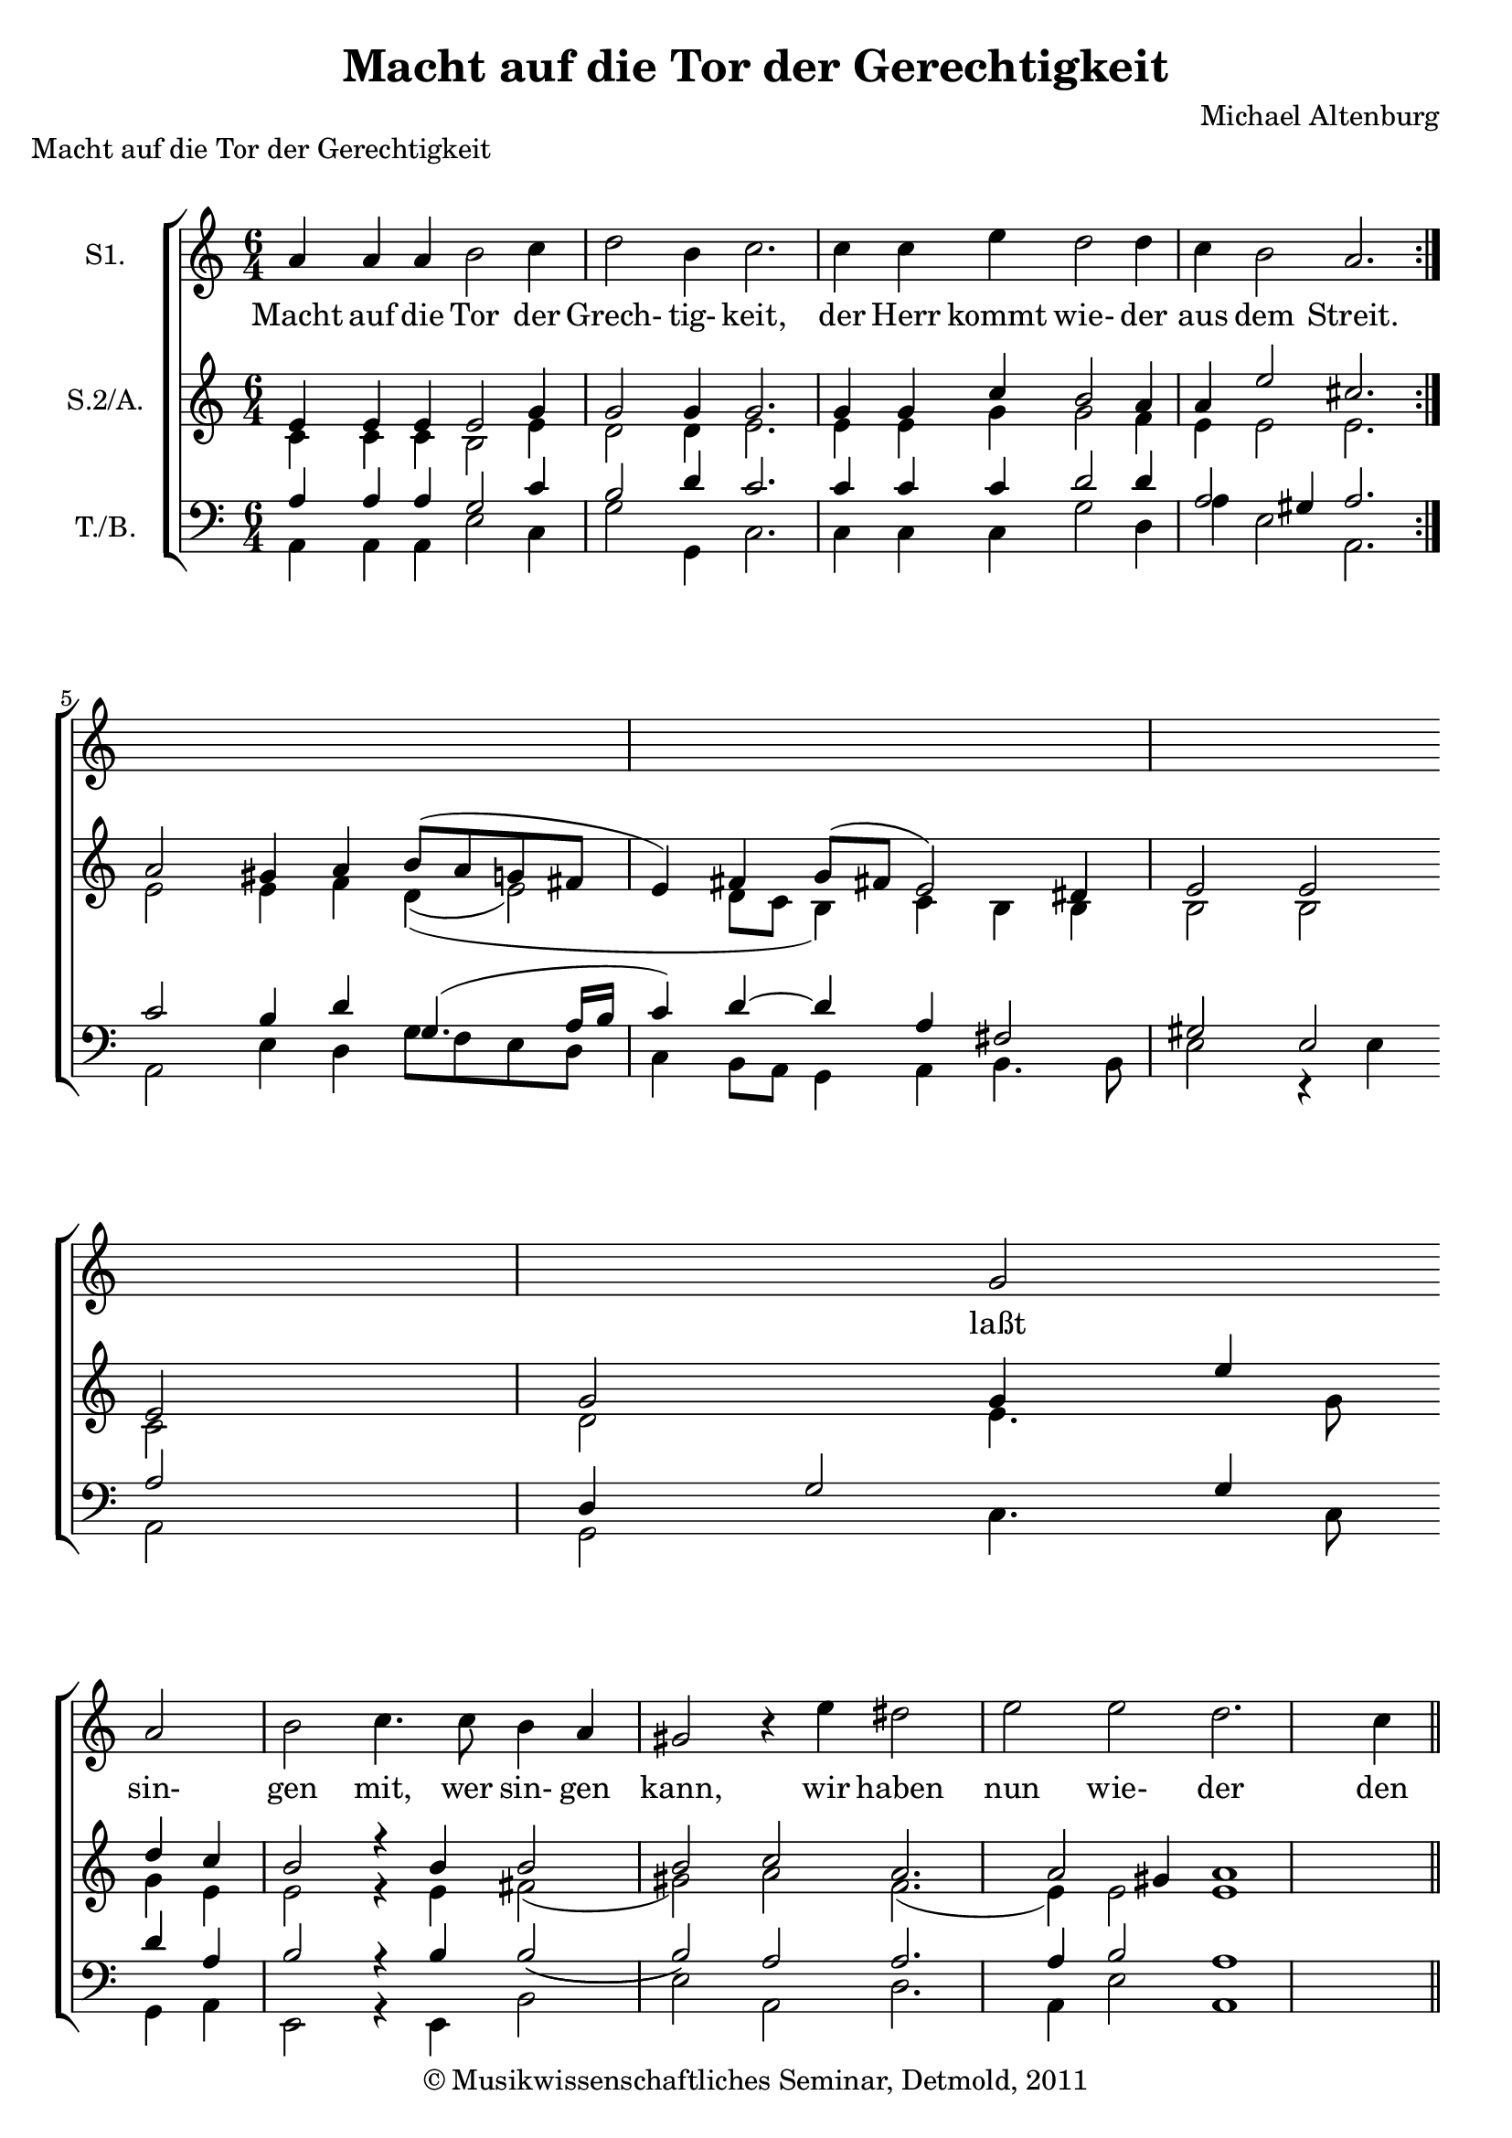 \version "2.19.80"
% automatically converted by mei2ly.xsl

\header {
  date = \markup { 2011 }
  copyright = \markup { © Musikwissenschaftliches Seminar, Detmold,  2011 }
  tagline = "automatically converted from MEI with mei2ly.xsl and engraved with Lilypond"
  title = "Macht auf die Tor der Gerechtigkeit"
  composer = "Michael Altenburg"

  % Revision Description
  % 1. The original MusicXML file was generated using CapToMusic.py CapXML to MusicXML converter version 1.11.
  % 2.  Maja Hartwig Transcoded from a MusicXML version 1.1 file on 2011-05-12 using the musicxml2mei stylesheet. 
  % 3.  Kristina Richts  Cleaned up MEI file automatically using ppq.xsl. 
  % 4. Addition of @barplace, new scoreDef and deletion of any layout information.
  % 5.  Cleaned up MEI file automatically using Header.xsl.
          
  % 6. revised header
  % 7. Converted to MEI 2013 using mei2012To2013.xsl, version 1.0 beta
  % 8. Converted to version 3.0.0 using mei21To30.xsl, version 1.0 beta
}

mdivA_staffA = {
  \set Score.currentBarNumber = #1
  \set Staff.clefGlyph = #"clefs.G" \set Staff.clefPosition = #-2 \set Staff.clefTransposition = #0 \set Staff.middleCPosition = #-6 \set Staff.middleCClefPosition = #-6 << { a'4 a'4 a'4 b'2 c''4 } >> %1
  << { d''2 b'4 c''2. } >> %2
  << { c''4 c''4 e''4 d''2 d''4 } >> %3
  << { c''4 b'2 a'2. } >> \bar ":|." %4
  { \break }
  << { s1 s1 s1 s1 s1 g'2 } >> %6
  { \break }
  << { a'2 b'2 c''4. c''8 b'4 a'4 } >> %7
  << { gis'!2 \tweak extra-offset #'(0 . 0) r4 e''4 dis''!2 e''2 } >> %8
  << { e''2 d''2. c''4 b'2 } >> %9
  << { cis''!1 } >> \bar "||" %10
  { \break }
  << { cis''!4 cis''4 d''4 } >> %11
  << { b'8 b'8 b'4 c''4 c''4 e''4 d''4 } >> %12
  << { c''8 b'8 b'4 b'4 } >> \bar "" %13
  { \break }
  << { c''4 b'4 g'4 } >> %14
  << { a'2 b'4 c''4 c''4 \tweak extra-offset #'(0 . 0) r4 } >> 
  << { c''4 b'4 c''4 d''4. c''8 b'4 } >> 
  << { cis''!\breve } >> \bar "|." 
}

mdivA_staffA_verseA = \lyricmode {
Macht auf die Tor der Grech- tig- keit, der Herr kommt wie- der aus dem Streit. laßt sin- gen mit, wer sin- gen kann,  wir haben nun wie- der den Siegs- mann. Machts präch- tig, er ist mäch- tig, machts ehr- lich, er ist herr- lich: jub- liert und laßt Gott wal- ten,  Christ hat den Sieg er- hal- ten. 
}

mdivA_staffA_verseB = \lyricmode {
Gott sei ge- preist und hoch ge- ehrt, der Höl- le Pfor- ten sind zer- stört, die En- gel Got- tes fah- ren nieder,  freun sich mit uns als uns- re mann.Brüder. Rühmt und ehrt, Gott Lob ver- mehrt, machts auf best an die- sem Fest;                
}

mdivA_staffA_verseC = \lyricmode {
Heut gehn wir aus dem Ker- ker los, der Teu- fel selbst uns fürch- ten muß. und un- ser Trost ist Chri- sti Blut,  sein Geist und Sieg stärkt uns den mann.Mut. Sin- get all mit sü- ßen Schall, lo- bet Gott weg ist die Not;                
}

mdivA_staffB = {
  \set Score.currentBarNumber = #1
  \set Staff.clefGlyph = #"clefs.G" \set Staff.clefPosition = #-2 \set Staff.clefTransposition = #0 \set Staff.middleCPosition = #-6 \set Staff.middleCClefPosition = #-6 << { \tweak Stem.direction #UP e'4 \tweak Stem.direction #UP e'4 \tweak Stem.direction #UP e'4 \tweak Stem.direction #UP e'2 \tweak Stem.direction #UP g'4 } \\ { \tweak Stem.direction #DOWN c'4 \tweak Stem.direction #DOWN c'4 \tweak Stem.direction #DOWN c'4 \tweak Stem.direction #DOWN b2 \tweak Stem.direction #DOWN e'4 } >> %1
  << { \tweak Stem.direction #UP g'2 \tweak Stem.direction #UP g'4 \tweak Stem.direction #UP g'2. } \\ { \tweak Stem.direction #DOWN d'2 \tweak Stem.direction #DOWN d'4 \tweak Stem.direction #DOWN e'2. } >> %2
  << { \tweak Stem.direction #UP g'4 \tweak Stem.direction #UP g'4 \tweak Stem.direction #UP c''4 \tweak Stem.direction #UP b'2 \tweak Stem.direction #UP a'4 } \\ { \tweak Stem.direction #DOWN e'4 \tweak Stem.direction #DOWN e'4 \tweak Stem.direction #DOWN g'4 \tweak Stem.direction #DOWN g'2 \tweak Stem.direction #DOWN f'4 } >> %3
  << { \tweak Stem.direction #UP a'4 \tweak Stem.direction #UP e''2 \tweak Stem.direction #UP cis''!2. } \\ { \tweak Stem.direction #DOWN e'4 \tweak Stem.direction #DOWN e'2 \tweak Stem.direction #DOWN e'2. } >> \bar ":|." %4
  { \break }
  << { \tweak Stem.direction #UP a'2 \tweak Stem.direction #UP gis'!4 \tweak Stem.direction #UP a'4 \tweak Stem.direction #UP b'8[^\=#'d1e894( \tweak Stem.direction #UP a'8 \tweak Stem.direction #UP g'!8 \tweak Stem.direction #UP fis'!8] \tweak Stem.direction #UP e'4\=#'d1e894) \tweak Stem.direction #UP fis'4 } \\ { \tweak Stem.direction #DOWN e'2 \tweak Stem.direction #DOWN e'4 \tweak Stem.direction #DOWN f'4 \tweak Stem.direction #DOWN d'4_\=#'d1e895(_\=#'d1e896( \tweak Stem.direction #DOWN e'2\=#'d1e895) \tweak Stem.direction #DOWN d'8[ \tweak Stem.direction #DOWN c'8] } >> %5
  << { \tweak Stem.direction #UP g'8[^\=#'d1e1051( \tweak Stem.direction #UP fis'!8] \tweak Stem.direction #UP e'2\=#'d1e1051) \tweak Stem.direction #UP dis'!4 \tweak Stem.direction #UP e'2 \tweak Stem.direction #UP e'2 } \\ { \tweak Stem.direction #DOWN b4\=#'d1e896) \tweak Stem.direction #DOWN c'4 \tweak Stem.direction #DOWN b4 \tweak Stem.direction #DOWN b4 \tweak Stem.direction #DOWN b2 \tweak Stem.direction #DOWN b2 } >> %6
  { \break }
  << { \tweak Stem.direction #UP e'2 \tweak Stem.direction #UP g'2 \tweak Stem.direction #UP g'4 \tweak Stem.direction #UP e''4 \tweak Stem.direction #UP d''4 \tweak Stem.direction #UP c''4 } \\ { \tweak Stem.direction #DOWN c'2 \tweak Stem.direction #DOWN d'2 \tweak Stem.direction #DOWN e'4. \tweak Stem.direction #DOWN g'8 \tweak Stem.direction #DOWN g'4 \tweak Stem.direction #DOWN e'4 } >> %7
  << { \tweak Stem.direction #UP b'2 \tweak extra-offset #'(0 . 0) r4 \tweak Stem.direction #UP b'4 \tweak Stem.direction #UP b'2 \tweak Stem.direction #UP b'2 } \\ { \tweak Stem.direction #DOWN e'2 \tweak extra-offset #'(0 . 0) r4 \tweak Stem.direction #DOWN e'4 \tweak Stem.direction #DOWN fis'!2_\=#'d1e1327( \tweak Stem.direction #DOWN gis'!2\=#'d1e1327) } >> %8
  << { \tweak Stem.direction #UP c''2 \tweak Stem.direction #UP a'2. \tweak Stem.direction #UP a'2 \tweak Stem.direction #UP gis'!4 } \\ { \tweak Stem.direction #DOWN a'2 \tweak Stem.direction #DOWN f'2._\=#'d1e1431( \tweak Stem.direction #DOWN e'4\=#'d1e1431) \tweak Stem.direction #DOWN e'2 } >> %9
  << { \tweak Stem.direction #UP a'1 } \\ { \tweak Stem.direction #DOWN e'1 } >> \bar "||" %10
  { \break }
  << { \tweak Stem.direction #UP a'4 \tweak Stem.direction #UP a'4 \tweak Stem.direction #UP a'4 } \\ { \tweak Stem.direction #DOWN e'4 \tweak Stem.direction #DOWN e'4 \tweak Stem.direction #DOWN fis'!4 } >> %11
  << { \tweak Stem.direction #UP g'8 \tweak Stem.direction #UP d''8 \tweak Stem.direction #UP d''4 \tweak Stem.direction #UP e''4 \tweak Stem.direction #UP e''4 \tweak Stem.direction #UP c''4 \tweak Stem.direction #UP b'4 } \\ { \tweak Stem.direction #DOWN g'8 \tweak Stem.direction #DOWN g'8 \tweak Stem.direction #DOWN g'4 \tweak Stem.direction #DOWN g'4 \tweak Stem.direction #DOWN g'4 \tweak Stem.direction #DOWN g'4 \tweak Stem.direction #DOWN g'4 } >> %12
  << { \tweak Stem.direction #UP e''8 \tweak Stem.direction #UP e''8 \tweak Stem.direction #UP dis''!4 \tweak Stem.direction #UP e''4 } \\ { \tweak Stem.direction #DOWN a'8 \tweak Stem.direction #DOWN g'8 \tweak Stem.direction #DOWN fis'!4 \tweak Stem.direction #DOWN g'4 } >> \bar "" %13
  { \break }
  << { \tweak Stem.direction #UP e''4 \tweak Stem.direction #UP d''4 \tweak Stem.direction #UP e''4 } \\ { \tweak Stem.direction #DOWN g'4 \tweak Stem.direction #DOWN g'4 \tweak Stem.direction #DOWN g'4 } >> %14
  << { \tweak Stem.direction #UP c''2 \tweak Stem.direction #UP g'4 \tweak Stem.direction #UP g'4 \tweak Stem.direction #UP g'4 \tweak extra-offset #'(0 . 0) r4 } \\ { \tweak Stem.direction #DOWN f'2 \tweak Stem.direction #DOWN d'4 \tweak Stem.direction #DOWN e'4 \tweak Stem.direction #DOWN e'4 \tweak extra-offset #'(0 . 0) r4 } >> 
  << { \tweak Stem.direction #UP g'4 \tweak Stem.direction #UP b'4 \tweak Stem.direction #UP a'4 \tweak Stem.direction #UP f'4. \tweak Stem.direction #UP a'8 \tweak Stem.direction #UP gis'!4 } \\ { \tweak Stem.direction #DOWN e'4 \tweak Stem.direction #DOWN g'4 \tweak Stem.direction #DOWN e'4 \tweak Stem.direction #DOWN d'4. \tweak Stem.direction #DOWN e'8 \tweak Stem.direction #DOWN e'4 } >> 
  << { \tweak Stem.direction #UP a'\breve } \\ { \tweak Stem.direction #DOWN e'\breve } >> \bar "|." 
}

mdivA_staffB_verseA = \lyricmode {
_4 _4 _4 _2 _4 _2 _4 _2. _4 _4 _4 _2 _4 _4 _2 _2. _2 _4 _4 _8 _8 _8 _8 _4 _4 _8 _8 _2 _4 _2 _2 sin-2 gen2 mit,4 wer4 sin-4 gen4 kann,2 _4 wir4 haben2 nun2 wie-2 der2. den2 Siegs-4 mann.1 _4 _4 _4 _8 _8 _4 _4 _4 _4 _4 _8 _8 _4 _4 jub-4 liert4 und4 laßt2 Gott4 wal-4 ten,4 _4 Christ4 hat4 den4 Sieg4. er-8 hal-4 ten.\breve 
}

mdivA_staffB_verseB = \lyricmode {
_4 _4 _4 _2 _4 _2 _4 _2. _4 _4 _4 _2 _4 _4 _2 _2. _2 _4 _4 _8 _8 _8 _8 _4 _4 _8 _8 _2 _4 _2 _2 En-2 gel2 Got-4 tes4 fah-4 ren4 nieder,2 _4 freun4 sich2 mit2 uns2 als2. uns-2 re4 Brüder.1 _4 _4 _4 _8 _8 _4 _4 _4 _4 _4 _8 _8 _4 _4 4 4 4 2 4 4 4 _4 4 4 4 4. 8 4 \breve 
}

mdivA_staffB_verseC = \lyricmode {
_4 _4 _4 _2 _4 _2 _4 _2. _4 _4 _4 _2 _4 _4 _2 _2. _2 _4 _4 _8 _8 _8 _8 _4 _4 _8 _8 _2 _4 _2 _2 un-2 ser2 Trost4 ist4 Chri-4 sti4 Blut,2 _4 sein4 Geist2 und2 Sieg2 stärkt2. uns2 den4 Mut.1 _4 _4 _4 _8 _8 _4 _4 _4 _4 _4 _8 _8 _4 _4 4 4 4 2 4 4 4 _4 4 4 4 4. 8 4 \breve 
}

mdivA_staffC = {
  \set Score.currentBarNumber = #1
  \set Staff.clefGlyph = #"clefs.F" \set Staff.clefPosition = #2 \set Staff.clefTransposition = #0 \set Staff.middleCPosition = #6 \set Staff.middleCClefPosition = #6 << { \tweak Stem.direction #UP a4 \tweak Stem.direction #UP a4 \tweak Stem.direction #UP a4 \tweak Stem.direction #UP g2 \tweak Stem.direction #UP c'4 } \\ { \tweak Stem.direction #DOWN a,4 \tweak Stem.direction #DOWN a,4 \tweak Stem.direction #DOWN a,4 \tweak Stem.direction #DOWN e2 \tweak Stem.direction #DOWN c4 } >> %1
  << { \tweak Stem.direction #UP b2 \tweak Stem.direction #UP d'4 \tweak Stem.direction #UP c'2. } \\ { \tweak Stem.direction #DOWN g2 \tweak Stem.direction #DOWN g,4 \tweak Stem.direction #DOWN c2. } >> %2
  << { \tweak Stem.direction #UP c'4 \tweak Stem.direction #UP c'4 \tweak Stem.direction #UP c'4 \tweak Stem.direction #UP d'2 \tweak Stem.direction #UP d'4 } \\ { \tweak Stem.direction #DOWN c4 \tweak Stem.direction #DOWN c4 \tweak Stem.direction #DOWN c4 \tweak Stem.direction #DOWN g2 \tweak Stem.direction #DOWN d4 } >> %3
  << { \tweak Stem.direction #UP a2 \tweak Stem.direction #UP gis!4 \tweak Stem.direction #UP a2. } \\ { \tweak Stem.direction #DOWN a4 \tweak Stem.direction #DOWN e2 \tweak Stem.direction #DOWN a,2. } >> \bar ":|." %4
  { \break }
  << { \tweak Stem.direction #UP c'2 \tweak Stem.direction #UP b4 \tweak Stem.direction #UP d'4 \tweak Stem.direction #UP g4.^\=#'d1e903( \tweak Stem.direction #UP a16[ \tweak Stem.direction #UP b16] \tweak Stem.direction #UP c'4\=#'d1e903)\=#'d1e904) \tweak Stem.direction #UP d'4~_~ } \\ { \tweak Stem.direction #DOWN a,2 \tweak Stem.direction #DOWN e4 \tweak Stem.direction #DOWN d4 \tweak Stem.direction #DOWN g8[_\=#'d1e904( \tweak Stem.direction #DOWN f8 \tweak Stem.direction #DOWN e8 \tweak Stem.direction #DOWN d8] \tweak Stem.direction #DOWN c4 \tweak Stem.direction #DOWN b,8[ \tweak Stem.direction #DOWN a,8] } >> %5
  << { \tweak Stem.direction #UP d'4 \tweak Stem.direction #UP a4 \tweak Stem.direction #UP fis!2 \tweak Stem.direction #UP gis!2 \tweak Stem.direction #UP e2 } \\ { \tweak Stem.direction #DOWN g,4 \tweak Stem.direction #DOWN a,4 \tweak Stem.direction #DOWN b,4. \tweak Stem.direction #DOWN b,8 \tweak Stem.direction #DOWN e2 r4 \tweak Stem.direction #DOWN e4 } >> %6
  { \break }
  << { \tweak Stem.direction #UP a2 \tweak Stem.direction #UP d4 \tweak Stem.direction #UP g2 \tweak Stem.direction #UP g4 \tweak Stem.direction #UP d'4 \tweak Stem.direction #UP a4 } \\ { \tweak Stem.direction #DOWN a,2 \tweak Stem.direction #DOWN g,2 \tweak Stem.direction #DOWN c4. \tweak Stem.direction #DOWN c8 \tweak Stem.direction #DOWN g,4 \tweak Stem.direction #DOWN a,4 } >> %7
  << { \tweak Stem.direction #UP b2 \tweak extra-offset #'(0 . 0) r4 \tweak Stem.direction #UP b4 \tweak Stem.direction #UP b2_\=#'d1e1328(_\=#'d1e1329( \tweak Stem.direction #UP b2\=#'d1e1328)\=#'d1e1329) } \\ { \tweak Stem.direction #DOWN e,2 \tweak extra-offset #'(0 . 0) r4 \tweak Stem.direction #DOWN e,4 \tweak Stem.direction #DOWN b,2 \tweak Stem.direction #DOWN e2 } >> %8
  << { \tweak Stem.direction #UP a2 \tweak Stem.direction #UP a2. \tweak Stem.direction #UP a4 \tweak Stem.direction #UP b2 } \\ { \tweak Stem.direction #DOWN a,2 \tweak Stem.direction #DOWN d2. \tweak Stem.direction #DOWN a,4 \tweak Stem.direction #DOWN e2 } >> %9
  << { \tweak Stem.direction #UP a1 } \\ { \tweak Stem.direction #DOWN a,1 } >> \bar "||" %10
  { \break }
  << { \tweak Stem.direction #UP cis'!4 \tweak Stem.direction #UP e'4 \tweak Stem.direction #UP d'4 } \\ { \tweak Stem.direction #DOWN a4 \tweak Stem.direction #DOWN a4 \tweak Stem.direction #DOWN d4 } >> %11
  << { \tweak Stem.direction #UP d'8 \tweak Stem.direction #UP d'8 \tweak Stem.direction #UP d'4 \tweak Stem.direction #UP c'4 \tweak Stem.direction #UP c'4 \tweak Stem.direction #UP c'4 \tweak Stem.direction #UP d'4 } \\ { \tweak Stem.direction #DOWN g8 \tweak Stem.direction #DOWN g8 \tweak Stem.direction #DOWN g4 \tweak Stem.direction #DOWN c4 \tweak Stem.direction #DOWN c4. \tweak Stem.direction #DOWN c'8 \tweak Stem.direction #DOWN g4 } >> %12
  << { \tweak Stem.direction #UP a8 \tweak Stem.direction #UP e8 \tweak Stem.direction #UP a4 \tweak Stem.direction #UP e4 } \\ { r2 r4 } >> \bar "" %13
  { \break }
  << { \tweak Stem.direction #UP g4 \tweak Stem.direction #UP b4. \tweak Stem.direction #UP c'8 } \\ { \tweak Stem.direction #DOWN c4 \tweak Stem.direction #DOWN g4 \tweak Stem.direction #DOWN e4 \tweak Stem.direction #DOWN f2 \tweak Stem.direction #DOWN g4 } >> %14
  << { \tweak Stem.direction #UP a2 \tweak Stem.direction #UP d'4 \tweak Stem.direction #UP c'4 \tweak Stem.direction #UP c'4 \tweak extra-offset #'(0 . 0) r4 } \\ { \tweak Stem.direction #DOWN c4 \tweak Stem.direction #DOWN c4 \tweak extra-offset #'(0 . 0) r4 \tweak Stem.direction #DOWN c4 \tweak Stem.direction #DOWN g,4 \tweak Stem.direction #DOWN a,4 } >> 
  << { \tweak Stem.direction #UP c'4 \tweak Stem.direction #UP d'4 \tweak Stem.direction #UP a4 \tweak Stem.direction #UP a4. \tweak Stem.direction #UP a8 \tweak Stem.direction #UP b4 } \\ { \tweak Stem.direction #DOWN d4. \tweak Stem.direction #DOWN a,8 \tweak Stem.direction #DOWN e4 \tweak Stem.direction #DOWN a,\breve } >> \bar "|." 
}

mdivA_staffC_verseA = \lyricmode {
_4 _4 _4 _2 _4 _2 _4 _2. _4 _4 _4 _2 _4 _2 _4 _2. _2 _4 _4 _4. _16 _16 _4 _4 _4 _4 _2 _2 _2 _2 _4 _2 _4 _4 _4 _2 _4 _4 _2 _2 _2 _2. _4 _2 _1 _4 _4 _4 _8 _8 _4 _4 _4 _4 _4 _8 _8 _4 _4 _4 _4. _8 _2 _4 _4 _4 _4 _4 _4 _4 _4. _8 _4 
}

mdivA_staffC_verseB = \lyricmode {
_4 _4 _4 _2 _4 _2 _4 _2. _4 _4 _4 _2 _4 _2 _4 _2. _2 _4 _4 _4. _16 _16 _4 _4 _4 _4 _2 _2 _2 _2 _4 _2 _4 _4 _4 _2 _4 _4 _2 _2 _2 _2. _4 _2 _1 _4 _4 _4 _8 _8 _4 _4 _4 _4 _4 _8 _8 _4 _4 _4 _4. _8 _2 _4 _4 _4 _4 _4 _4 _4 _4. _8 _4 
}

mdivA_staffC_verseC = \lyricmode {
_4 _4 _4 _2 _4 _2 _4 _2. _4 _4 _4 _2 _4 _2 _4 _2. _2 _4 _4 _4. _16 _16 _4 _4 _4 _4 _2 _2 _2 _2 _4 _2 _4 _4 _4 _2 _4 _4 _2 _2 _2 _2. _4 _2 _1 _4 _4 _4 _8 _8 _4 _4 _4 _4 _4 _8 _8 _4 _4 _4 _4. _8 _2 _4 _4 _4 _4 _4 _4 _4 _4. _8 _4 
}


\markup{\center-align {Macht auf die Tor der Gerechtigkeit}}

\score { <<
\new StaffGroup <<
 \set StaffGroup.systemStartDelimiter = #'SystemStartBracket
  \override StaffGroup.BarLine.allow-span-bar = ##f
 \new Staff = "staff 1" \with { instrumentName = #"S1." } {
 \override DynamicText.direction = #UP \override DynamicLineSpanner.direction = #UP \override Staff.StaffSymbol.line-count = #5
    \set Staff.autoBeaming = ##f 
    \set tieWaitForNote = ##t
 \key c\major
\time 6/4 \override Staff.BarLine.allow-span-bar = ##f \mdivA_staffA }
  \addlyrics { \set ignoreMelismata = ##t \mdivA_staffA_verseA }
 \new Staff = "staff 2" \with { instrumentName = #"S.2/A." } {
 \override DynamicText.direction = #UP \override DynamicLineSpanner.direction = #UP \override Staff.StaffSymbol.line-count = #5
    \set Staff.autoBeaming = ##f 
    \set tieWaitForNote = ##t
 \time 6/4 \override Staff.BarLine.allow-span-bar = ##f \mdivA_staffB }
 \new Staff = "staff 3" \with { instrumentName = #"T./B." } {
 \override DynamicText.direction = #UP \override DynamicLineSpanner.direction = #UP \override Staff.StaffSymbol.line-count = #5
    \set Staff.autoBeaming = ##f 
    \set tieWaitForNote = ##t
 \time 6/4 \override Staff.BarLine.allow-span-bar = ##f \mdivA_staffC }
  \new Lyrics { \mdivA_staffC_verseA }
  \new Lyrics { \mdivA_staffC_verseB }
  \new Lyrics { \mdivA_staffC_verseC }
>>
>>
\layout {
 \context { \Score }
}
}

